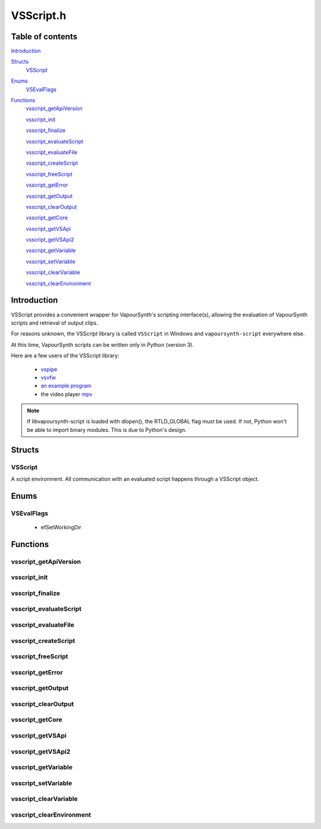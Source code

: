 VSScript.h
==========

Table of contents
#################

Introduction_


Structs_
   VSScript_


Enums_
   VSEvalFlags_


Functions_
   vsscript_getApiVersion_
   
   vsscript_init_

   vsscript_finalize_

   vsscript_evaluateScript_

   vsscript_evaluateFile_

   vsscript_createScript_

   vsscript_freeScript_

   vsscript_getError_

   vsscript_getOutput_

   vsscript_clearOutput_

   vsscript_getCore_

   vsscript_getVSApi_
   
   vsscript_getVSApi2_

   vsscript_getVariable_

   vsscript_setVariable_

   vsscript_clearVariable_

   vsscript_clearEnvironment_


Introduction
############

VSScript provides a convenient wrapper for VapourSynth's scripting interface(s), allowing the evaluation of VapourSynth scripts and retrieval of output clips.

For reasons unknown, the VSScript library is called ``VSScript`` in Windows and ``vapoursynth-script`` everywhere else.

At this time, VapourSynth scripts can be written only in Python (version 3).

Here are a few users of the VSScript library:

   * `vspipe <https://github.com/vapoursynth/vapoursynth/blob/master/src/vspipe/vspipe.cpp>`_

   * `vsvfw <https://github.com/vapoursynth/vapoursynth/blob/master/src/vfw/vsvfw.cpp>`_

   * `an example program <https://github.com/vapoursynth/vapoursynth/blob/master/sdk/vsscript_example.c>`_

   * the video player `mpv <https://github.com/mpv-player/mpv/blob/master/video/filter/vf_vapoursynth.c>`_

.. note::
   If libvapoursynth-script is loaded with dlopen(), the RTLD_GLOBAL flag must be used. If not, Python won't be able to import binary modules. This is due to Python's design.


Structs
#######

VSScript
--------

A script environment. All communication with an evaluated script happens through a VSScript object.


Enums
#####

VSEvalFlags
-----------

   * efSetWorkingDir


Functions
#########

vsscript_getApiVersion
----------------------

.. c:function:: int vsscript_getApiVersion()

    Returns the api version provided by vsscript.

    
vsscript_init
-------------

.. c:function:: int vsscript_init()

    Initialises the available scripting interfaces.

    Returns the number of times vsscript_init_\ () has been called so far, including this call, or 0 in case of failure. This function will only fail if the VapourSynth installation is broken in some way.


vsscript_finalize
-----------------

.. c:function:: int vsscript_finalize()

    Frees all scripting interfaces.

    Returns the difference between the number of times vsscript_init_\ () was called and the number of times vsscript_finalize_\ () was called, including this call.


vsscript_evaluateScript
-----------------------

.. c:function:: int vsscript_evaluateScript(VSScript **handle, const char *script, const char *scriptFilename, int flags)

    Evaluates a script contained in a C string.

    *handle*
        Pointer to a script environment. If it is a pointer to NULL, a new script environment will be created and returned through this parameter. Passing NULL has the same effect as calling vsscript_createScript_\ () first and then passing the handle obtained from that function.

    *script*
        The entire script to evaluate, as a C string.

    *scriptFilename*
        A name for the script, which will be displayed in error messages. If this is NULL, the name "<string>" will be used in error messages.
        
        The special ``__file__`` variable will be set to *scriptFilename*'s absolute version if this is not NULL.

    *flags*
        0 or efSetWorkingDir (see VSEvalFlags_).

        If *scriptFilename* is not NULL and efSetWorkingDir is passed, the working directory will be changed to *scriptFilename*'s directory prior to evaluating the script.

        It is recommended to use efSetWorkingDir, so that relative paths in VapourSynth scripts work as expected.

    Restores the working directory before returning.

    Returns non-zero in case of errors. The error message can be retrieved with vsscript_getError_\ ().

    
vsscript_evaluateFile
---------------------

.. c:function:: int vsscript_evaluateFile(VSScript **handle, const char *scriptFilename, int flags)

    Evaluates a script contained in a file. This is a convenience function which reads the script from a file for you. It will only read the first 16 MiB (1024 * 1024 * 16), which should be enough for everyone.

    Behaves the same as vsscript_evaluateScript_\ ().


vsscript_createScript
---------------------

.. c:function:: int vsscript_createScript(VSScript **handle)

    Creates an empty script environment. This function can be useful when it is necessary to set some variable in the script environment before evaluating any scripts. Like in mpv's vf_vapoursynth filter, which passes the video to VapourSynth scripts in a variable called "video_in".

    If *handle* points to an existing script environment, you must call vsscript_freeScript_\ () first to avoid leaking memory.

    Returns non-zero in case of errors. The error message can be retrieved with vsscript_getError_\ ().


vsscript_freeScript
-------------------

.. c:function:: void vsscript_freeScript(VSScript *handle)

    Frees a script environment. *handle* is no longer usable.

    * Cancels any clips set for output in the script environment.

    * Clears any variables set in the script environment.

    * Clears the error message from the script environment, if there is one.

    * Frees the VapourSynth core used in the script environment, if there is one.

    Since this function frees the VapourSynth core, it must be called only after all frame requests are finished and all objects obtained from the script have been freed (frames, nodes, etc).

    It is safe to pass NULL.


vsscript_getError
-----------------

.. c:function:: const char * vsscript_getError(VSScript *handle)

    Returns the error message from a script environment, or NULL, if there is no error message.

    It is okay to pass NULL.
    
    VSScript retains ownership of the pointer.


vsscript_getOutput
------------------

.. c:function:: VSNodeRef * vsscript_getOutput(VSScript *handle, int index)

    Retrieves a node from the script environment. A node in the script must have been marked for output with the requested *index*.

    Ownership of the node is transferred to the caller.

    Returns NULL if there is no node at the requested index.


vsscript_clearOutput
--------------------

.. c:function:: int vsscript_clearOutput(VSScript *handle, int index)

    Cancels a node set for output. The node will no longer be available to vsscript_getOutput_\ ().

    Returns non-zero if there is no node at the requested index.


vsscript_getCore
----------------

.. c:function:: VSCore * vsscript_getCore(VSScript *handle)

    Retrieves the VapourSynth core that was created in the script environment. If a VapourSynth core has not been created yet, it will be created now, with the default options (see the :doc:`../pythonreference`).
    
    VSScript retains ownership of the pointer.

    Returns NULL on error.


vsscript_getVSApi
-----------------

.. c:function:: const VSAPI * vsscript_getVSApi()

    Deprecated in favor of vsscript_getVSApi2_\ (). Retrieves the VSAPI struct.

    This could return NULL if the scripting interface library (the Python module) expects an API version that the core VapourSynth library doesn't provide (for example, if either library was replaced with an older/newer copy).


vsscript_getVSApi2
------------------

.. c:function:: const VSAPI * vsscript_getVSApi2(int version)

    Retrieves the VSAPI struct.

    This could return NULL if the VapourSynth library doesn't provide the requested version.


vsscript_getVariable
--------------------

.. c:function:: int vsscript_getVariable(VSScript *handle, const char *name, VSMap *dst)

    Retrieves a variable from the script environment.

    If a VapourSynth core has not been created yet in the script environment, one will be created now, with the default options (see the :doc:`../pythonreference`).

    *name*
        Name of the variable to retrieve.

    *dst*
        Map where the variable's value will be placed, with the key *name*.

    Returns non-zero on error.


vsscript_setVariable
--------------------

.. c:function:: int vsscript_setVariable(VSScript *handle, const VSMap *vars)

    Sets variables in the script environment.

    The variables are now available to the script.

    If a VapourSynth core has not been created yet in the script environment, one will be created now, with the default options (see the :doc:`../pythonreference`).

    *vars*
        Map containing the variables to set.

    Returns non-zero on error.


vsscript_clearVariable
----------------------

.. c:function:: int vsscript_clearVariable(VSScript *handle, const char *name)

    Deletes a variable from the script environment.

    Returns non-zero on error.


vsscript_clearEnvironment
-------------------------

.. c:function:: void vsscript_clearEnvironment(VSScript *handle)

    Clears the script environment.

    * Cancels any clips set for output in the script environment.

    * Clears any variables set in the script environment.
